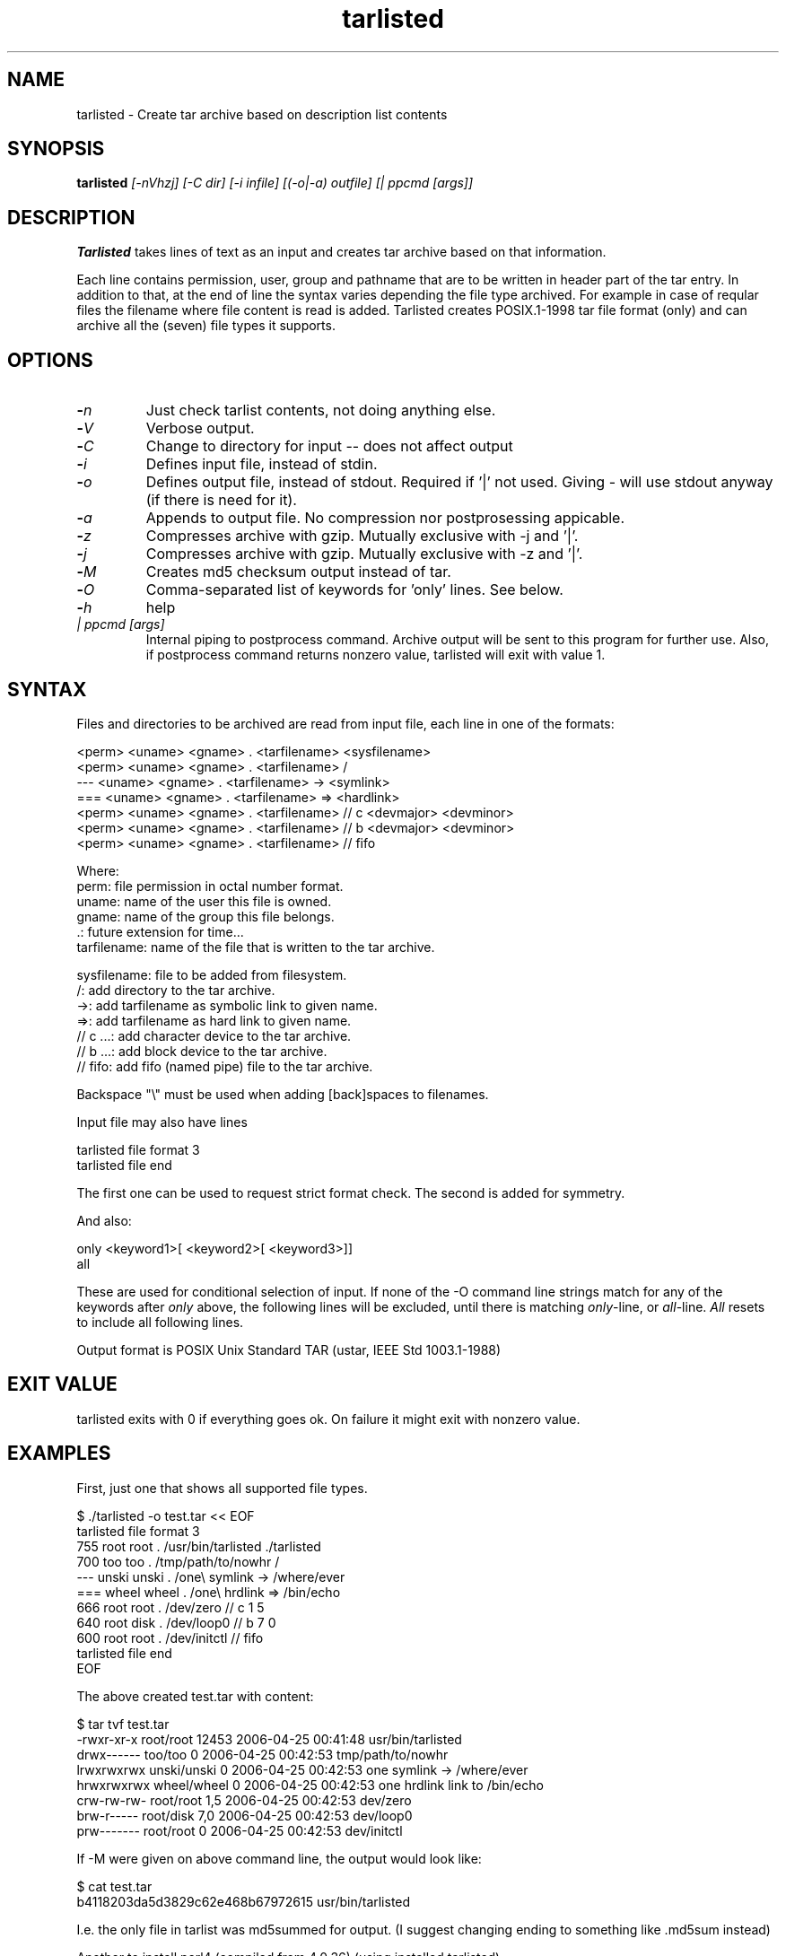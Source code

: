 .\" Hey, EMACS: -*- nroff -*-
.\"	Copyright (c) 2006 Tomi Ollila
.\"	    All rights reserved
.\"
.\" Redistribution and use in source and binary forms, with or without
.\" modification, are permitted provided that the following conditions
.\" are met:
.\"
.\"   1. Redistributions of source code must retain the above copyright
.\"      notice, this list of conditions and the following disclaimer.
.\"   2. Redistributions in binary form must reproduce the above copyright
.\"      notice, this list of conditions and the following disclaimer in
.\"      the documentation and/or other materials provided with the
.\"      distribution.
.\"   4. The names of the authors may not be used to endorse or promote
.\"      products derived from this software without specific prior
.\"      written permission.

.TH tarlisted 1 "Jun 23, 2010"

.SH NAME
tarlisted \- Create tar archive based on description list contents

.SH SYNOPSIS
.B tarlisted 
.I [-nVhzj] [-C dir] [-i infile] [(-o|-a) outfile] [| ppcmd [args]]
.br

.SH DESCRIPTION

\fBTarlisted\fP takes lines of text as an input and creates tar archive
based on that information.  

Each line contains permission, user, group and pathname that are to
be written in header part of the tar entry. In addition to that, at
the end of line the syntax varies depending the file type archived.
For example in case of reqular files the filename where file content
is read is added. Tarlisted creates POSIX.1-1998 tar file format 
(only) and can archive all the (seven) file types it supports.

.SH OPTIONS
.TP
.B -\fIn\fP
Just check tarlist contents, not doing anything else.
.TP
.B -\fIV\fP
Verbose output.
.TP
.B -\fIC\fP
Change to directory for input -- does not affect output
.TP
.B -\fIi\fP
Defines input file, instead of stdin.
.TP
.B -\fIo\fP
Defines output file, instead of stdout. Required if '|' not used.
Giving - will use stdout anyway (if there is need for it).
.TP
.B -\fIa\fP
Appends to output file. No compression nor postprosessing appicable.
.TP
.B -\fIz\fP
Compresses archive with gzip. Mutually exclusive with -j and '|'.
.TP
.B -\fIj\fP
Compresses archive with gzip. Mutually exclusive with -z and '|'.
.TP
.B -\fIM\fP
Creates md5 checksum output instead of tar.
.TP
.B -\fIO\fP
Comma-separated list of keywords for 'only' lines. See below.
.TP
.B -\fIh\fP
help
.TP
.B \fI| ppcmd [args]\fP
Internal piping to postprocess command. Archive output will be sent 
to this program for further use. Also, if postprocess
command returns nonzero value, tarlisted will exit with value 1.

.SH SYNTAX

Files and directories to be archived are read from input file,
each line in one of the formats:

    <perm> <uname> <gname> . <tarfilename> <sysfilename>
    <perm> <uname> <gname> . <tarfilename> /
     ---   <uname> <gname> . <tarfilename> -> <symlink>
     ===   <uname> <gname> . <tarfilename> => <hardlink>
    <perm> <uname> <gname> . <tarfilename> // c <devmajor> <devminor>
    <perm> <uname> <gname> . <tarfilename> // b <devmajor> <devminor>
    <perm> <uname> <gname> . <tarfilename> // fifo

  Where:
     perm:         file permission in octal number format.
     uname:        name of the user this file is owned.
     gname:        name of the group this file belongs.
     .:            future extension for time...
     tarfilename:  name of the file that is written to the tar archive.

     sysfilename:  file to be added from filesystem.
     /:            add directory to the tar archive.
     ->:           add tarfilename as symbolic link to given name.
     =>:           add tarfilename as hard link to given name.
     // c ...:     add character device to the tar archive.
     // b ...:     add block device to the tar archive.
     // fifo:      add fifo (named pipe) file to the tar archive.

Backspace "\\" must be used when adding [back]spaces to filenames.

Input file may also have lines

    tarlisted file format 3
    tarlisted file end

The first one can be used to request strict format check. The second
is added for symmetry.

And also:

    only <keyword1>[ <keyword2>[ <keyword3>]]
    all

These are used for conditional selection of input. If none of the
-O command line strings match for any of the keywords after \fIonly\fP
above, the following lines will be excluded, until there is matching
\fIonly\fP-line, or \fIall\fP-line. \fIAll\fP resets to include all
following lines.

Output format is POSIX Unix Standard TAR (ustar, IEEE Std 1003.1-1988)

.SH EXIT VALUE

tarlisted exits with 0 if everything goes ok. On failure it might exit
with nonzero value.

.SH EXAMPLES

First, just one that shows all supported file types.

  $ ./tarlisted -o test.tar << EOF
  tarlisted file format 3
   755 root root   . /usr/bin/tarlisted ./tarlisted
   700 too  too    . /tmp/path/to/nowhr /
   --- unski unski . /one\\ symlink -> /where/ever
   === wheel wheel . /one\\ hrdlink => /bin/echo
   666 root  root  . /dev/zero  // c 1 5
   640 root  disk  . /dev/loop0 // b 7 0
   600 root  root  . /dev/initctl // fifo
  tarlisted file end
  EOF

The above created test.tar with content: 

  $ tar tvf test.tar
  -rwxr-xr-x root/root  12453 2006-04-25 00:41:48 usr/bin/tarlisted
  drwx------ too/too        0 2006-04-25 00:42:53 tmp/path/to/nowhr
  lrwxrwxrwx unski/unski    0 2006-04-25 00:42:53 one symlink -> /where/ever
  hrwxrwxrwx wheel/wheel    0 2006-04-25 00:42:53 one hrdlink link to /bin/echo
  crw-rw-rw- root/root    1,5 2006-04-25 00:42:53 dev/zero
  brw-r----- root/disk    7,0 2006-04-25 00:42:53 dev/loop0
  prw------- root/root      0 2006-04-25 00:42:53 dev/initctl

If -M were given on above command line, the output would look like:

  $ cat test.tar
  b4118203da5d3829c62e468b67972615  usr/bin/tarlisted

I.e. the only file in tarlist was md5summed for output.
(I suggest changing ending to something like .md5sum instead)

Another to install perl4 (compiled from 4.0.36) (using installed tarlisted).

  $ PREFIX=/usr
  $ tarlisted '|' tar -C $PREFIX -xvf - << EOF 
   755 root root . bin/perl4 src/perl
   644 root root . man/man1/perl4.1 src/perl.man
  EOF

  or, the above with same result:

  $ PREFIX=/usr
  $ tarlisted '|' tar -C / -xvf - << EOF 
   755 root root . $PREFIX/bin/perl4 src/perl
   644 root root . $PREFIX/man/man1/perl4.1 src/perl.man
  EOF

Finally, compress on the fly with bzip2

  $ echo 755 root root . /usr/bin/tarlisted tarlisted \\
    | ./tarlisted -o tl.tar.bz2 '|' bzip -c

Same with tarlisted 2.2 (or newer)

  $ echo 755 root root . /usr/bin/tarlisted tarlisted \\
    | ./tarlisted -jo tl.tar.bz2

.SH CAVEAT

Remember to escape | from shell when using the internal pipeline
feature of tarlisted. There are three ways to enter that on the
command line: '|', "|" and \\|. Now there is less chance for that
since -o is seldom used in this case -- tarlisted will not work
without -o now if '|' is not used.

.SH TODO

Add features from latest POSIX tar specifications to 
support long filenames when necessary. \" option -x to enable

Plan and implement "modification time" setting.

.SH AUTHOR
Tomi Ollila

.SH COPYRIGHT

 Redistribution and use in source and binary forms, with or without
 modification, are permitted provided that the following conditions
 are met:
 
 1. Redistributions of source code must retain the above copyright
    notice, this list of conditions and the following disclaimer.
 2. Redistributions in binary form must reproduce the above copyright
    notice, this list of conditions and the following disclaimer in
    the documentation and/or other materials provided with the
    distribution.
 4. The names of the authors may not be used to endorse or promote
    products derived from this software without specific prior
    written permission.
 
 THIS SOFTWARE IS PROVIDED ``AS IS'' AND WITHOUT ANY EXPRESS OR
 IMPLIED WARRANTIES, INCLUDING, WITHOUT LIMITATION, THE IMPLIED
 WARRANTIES OF MERCHANTABILITY AND FITNESS FOR A PARTICULAR PURPOSE.
   

.SH SEE ALSO
.PD 0
\fBtar\fP(1),
\fBstar\fP(1),
\fBtar\fP(5)
